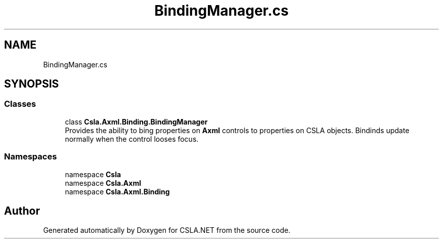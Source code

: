 .TH "BindingManager.cs" 3 "Wed Jul 21 2021" "Version 5.4.2" "CSLA.NET" \" -*- nroff -*-
.ad l
.nh
.SH NAME
BindingManager.cs
.SH SYNOPSIS
.br
.PP
.SS "Classes"

.in +1c
.ti -1c
.RI "class \fBCsla\&.Axml\&.Binding\&.BindingManager\fP"
.br
.RI "Provides the ability to bing properties on \fBAxml\fP controls to properties on CSLA objects\&. Bindinds update normally when the control looses focus\&. "
.in -1c
.SS "Namespaces"

.in +1c
.ti -1c
.RI "namespace \fBCsla\fP"
.br
.ti -1c
.RI "namespace \fBCsla\&.Axml\fP"
.br
.ti -1c
.RI "namespace \fBCsla\&.Axml\&.Binding\fP"
.br
.in -1c
.SH "Author"
.PP 
Generated automatically by Doxygen for CSLA\&.NET from the source code\&.
